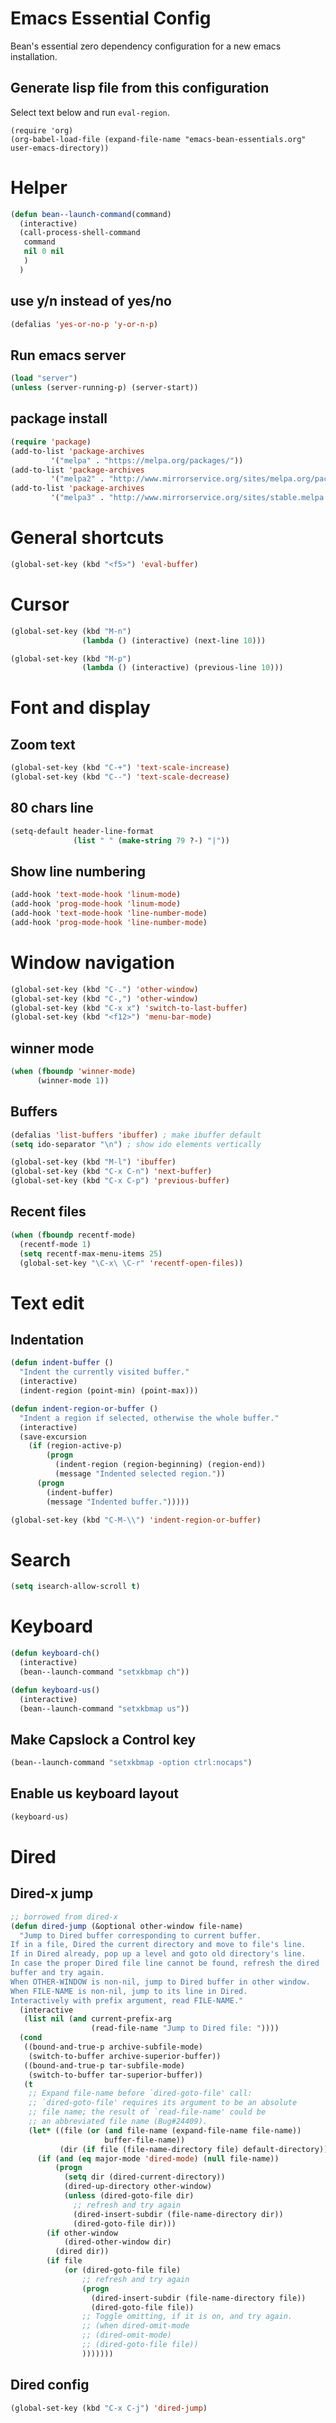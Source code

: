 * Emacs Essential Config
Bean's essential zero dependency configuration for a new emacs installation.
** Generate lisp file from this configuration
Select text below and run ~eval-region~.
#+BEGIN_SRC
(require 'org)
(org-babel-load-file (expand-file-name "emacs-bean-essentials.org" user-emacs-directory))
#+END_SRC

* Helper
#+BEGIN_SRC emacs-lisp
(defun bean--launch-command(command)
  (interactive)
  (call-process-shell-command
   command
   nil 0 nil
   )
  )
#+END_SRC
** use y/n instead of yes/no
#+BEGIN_SRC emacs-lisp
(defalias 'yes-or-no-p 'y-or-n-p)
#+END_SRC

** Run emacs server
#+BEGIN_SRC emacs-lisp
(load "server")
(unless (server-running-p) (server-start))
#+END_SRC
** package install
#+BEGIN_SRC emacs-lisp
(require 'package)
(add-to-list 'package-archives
	     '("melpa" . "https://melpa.org/packages/"))
(add-to-list 'package-archives
	     '("melpa2" . "http://www.mirrorservice.org/sites/melpa.org/packages/"))
(add-to-list 'package-archives
	     '("melpa3" . "http://www.mirrorservice.org/sites/stable.melpa.org/packages/"))
#+END_SRC

* General shortcuts
#+BEGIN_SRC emacs-lisp
(global-set-key (kbd "<f5>") 'eval-buffer)
#+END_SRC
* Cursor
#+BEGIN_SRC emacs-lisp
(global-set-key (kbd "M-n")
                (lambda () (interactive) (next-line 10)))

(global-set-key (kbd "M-p")
                (lambda () (interactive) (previous-line 10)))
#+END_SRC
* Font and display
** Zoom text
#+BEGIN_SRC emacs-lisp
(global-set-key (kbd "C-+") 'text-scale-increase)
(global-set-key (kbd "C--") 'text-scale-decrease)
#+END_SRC

** 80 chars line
#+BEGIN_SRC emacs-lisp
(setq-default header-line-format
              (list " " (make-string 79 ?-) "|"))
#+END_SRC

** Show line numbering
#+BEGIN_SRC emacs-lisp
  (add-hook 'text-mode-hook 'linum-mode)
  (add-hook 'prog-mode-hook 'linum-mode)
  (add-hook 'text-mode-hook 'line-number-mode)
  (add-hook 'prog-mode-hook 'line-number-mode)
#+END_SRC
* Window navigation
#+BEGIN_SRC emacs-lisp
  (global-set-key (kbd "C-.") 'other-window)
  (global-set-key (kbd "C-,") 'other-window)
  (global-set-key (kbd "C-x x") 'switch-to-last-buffer)
  (global-set-key (kbd "<f12>") 'menu-bar-mode)
#+END_SRC
#+END_SRC
** winner mode
#+BEGIN_SRC emacs-lisp
(when (fboundp 'winner-mode)
      (winner-mode 1))
#+END_SRC
** Buffers
#+BEGIN_SRC emacs-lisp
  (defalias 'list-buffers 'ibuffer) ; make ibuffer default
  (setq ido-separator "\n") ; show ido elements vertically

  (global-set-key (kbd "M-l") 'ibuffer)
  (global-set-key (kbd "C-x C-n") 'next-buffer)
  (global-set-key (kbd "C-x C-p") 'previous-buffer)
#+END_SRC

** Recent files
#+BEGIN_SRC emacs-lisp
  (when (fboundp recentf-mode)
    (recentf-mode 1)
    (setq recentf-max-menu-items 25)
    (global-set-key "\C-x\ \C-r" 'recentf-open-files))
#+END_SRC
* Text edit
** Indentation
#+BEGIN_SRC emacs-lisp
  (defun indent-buffer ()
    "Indent the currently visited buffer."
    (interactive)
    (indent-region (point-min) (point-max)))

  (defun indent-region-or-buffer ()
    "Indent a region if selected, otherwise the whole buffer."
    (interactive)
    (save-excursion
      (if (region-active-p)
          (progn
            (indent-region (region-beginning) (region-end))
            (message "Indented selected region."))
        (progn
          (indent-buffer)
          (message "Indented buffer.")))))

  (global-set-key (kbd "C-M-\\") 'indent-region-or-buffer)

#+END_SRC
* Search
#+BEGIN_SRC emacs-lisp
(setq isearch-allow-scroll t)
#+END_SRC
* Keyboard
#+BEGIN_SRC emacs-lisp
  (defun keyboard-ch()
    (interactive)
    (bean--launch-command "setxkbmap ch"))

  (defun keyboard-us()
    (interactive)
    (bean--launch-command "setxkbmap us"))
#+END_SRC

** Make Capslock a Control key
#+BEGIN_SRC emacs-lisp
  (bean--launch-command "setxkbmap -option ctrl:nocaps")
#+END_SRC
** Enable us keyboard layout
#+BEGIN_SRC emacs-lisp
  (keyboard-us)
#+END_SRC
* Dired
** Dired-x jump
#+BEGIN_SRC emacs-lisp
  ;; borrowed from dired-x 
  (defun dired-jump (&optional other-window file-name)
    "Jump to Dired buffer corresponding to current buffer.
  If in a file, Dired the current directory and move to file's line.
  If in Dired already, pop up a level and goto old directory's line.
  In case the proper Dired file line cannot be found, refresh the dired
  buffer and try again.
  When OTHER-WINDOW is non-nil, jump to Dired buffer in other window.
  When FILE-NAME is non-nil, jump to its line in Dired.
  Interactively with prefix argument, read FILE-NAME."
    (interactive
     (list nil (and current-prefix-arg
                    (read-file-name "Jump to Dired file: "))))
    (cond
     ((bound-and-true-p archive-subfile-mode)
      (switch-to-buffer archive-superior-buffer))
     ((bound-and-true-p tar-subfile-mode)
      (switch-to-buffer tar-superior-buffer))
     (t
      ;; Expand file-name before `dired-goto-file' call:
      ;; `dired-goto-file' requires its argument to be an absolute
      ;; file name; the result of `read-file-name' could be
      ;; an abbreviated file name (Bug#24409).
      (let* ((file (or (and file-name (expand-file-name file-name))
                       buffer-file-name))
             (dir (if file (file-name-directory file) default-directory)))
        (if (and (eq major-mode 'dired-mode) (null file-name))
            (progn
              (setq dir (dired-current-directory))
              (dired-up-directory other-window)
              (unless (dired-goto-file dir)
                ;; refresh and try again
                (dired-insert-subdir (file-name-directory dir))
                (dired-goto-file dir)))
          (if other-window
              (dired-other-window dir)
            (dired dir))
          (if file
              (or (dired-goto-file file)
                  ;; refresh and try again
                  (progn
                    (dired-insert-subdir (file-name-directory file))
                    (dired-goto-file file))
                  ;; Toggle omitting, if it is on, and try again.
                  ;; (when dired-omit-mode
                  ;; (dired-omit-mode)
                  ;; (dired-goto-file file))
                  )))))))
#+END_SRC
** Dired config
#+BEGIN_SRC emacs-lisp
(global-set-key (kbd "C-x C-j") 'dired-jump)
#+END_SRC
